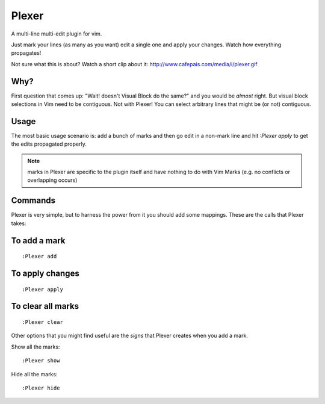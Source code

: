 Plexer
======
A multi-line multi-edit plugin for vim. 

Just mark your lines (as many as you want) edit a single one and
apply your changes. Watch how everything propagates!

Not sure what this is about? Watch a short clip about it:
http://www.cafepais.com/media/i/plexer.gif


Why?
----
First question that comes up: "Wait! doesn't Visual Block do the same?"
and you would be *almost* right. But visual block selections in Vim need
to be contiguous. Not with Plexer! You can select arbitrary lines that 
might be (or not) contiguous. 


Usage
-----
The most basic usage scenario is: add a bunch of marks and then
go edit in a non-mark line and hit `:Plexer apply` to get the edits
propagated properly.

.. note::
    marks in Plexer are specific to the plugin itself and have nothing
    to do with Vim Marks (e.g. no conflicts or overlapping occurs)


Commands
--------
Plexer is very simple, but to harness the power from it you should
add some mappings. These are the calls that Plexer takes:

To add a mark
-------------

::

    :Plexer add

To apply changes
----------------

::

    :Plexer apply

To clear all marks
------------------

::

    :Plexer clear


Other options that you might find useful are the `signs` that Plexer creates
when you add a mark.

Show all the marks:

::

    :Plexer show


Hide all the marks:

::

    :Plexer hide
